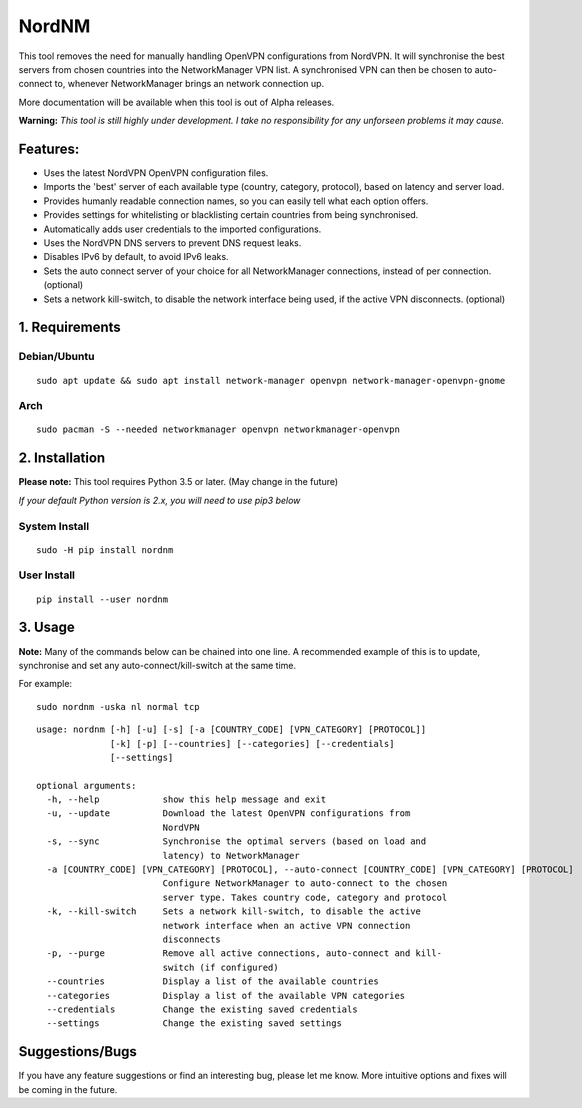 NordNM
======

|Build Status|

This tool removes the need for manually handling OpenVPN configurations
from NordVPN. It will synchronise the best servers from chosen countries
into the NetworkManager VPN list. A synchronised VPN can then be chosen
to auto-connect to, whenever NetworkManager brings an network connection
up.

More documentation will be available when this tool is out of Alpha
releases.

**Warning:** *This tool is still highly under development. I take no
responsibility for any unforseen problems it may cause.*

Features:
---------

-  Uses the latest NordVPN OpenVPN configuration files.
-  Imports the 'best' server of each available type (country, category,
   protocol), based on latency and server load.
-  Provides humanly readable connection names, so you can easily tell
   what each option offers.
-  Provides settings for whitelisting or blacklisting certain countries
   from being synchronised.
-  Automatically adds user credentials to the imported configurations.
-  Uses the NordVPN DNS servers to prevent DNS request leaks.
-  Disables IPv6 by default, to avoid IPv6 leaks.
-  Sets the auto connect server of your choice for all NetworkManager
   connections, instead of per connection. (optional)
-  Sets a network kill-switch, to disable the network interface being
   used, if the active VPN disconnects. (optional)

1. Requirements
---------------

Debian/Ubuntu
~~~~~~~~~~~~~

::

    sudo apt update && sudo apt install network-manager openvpn network-manager-openvpn-gnome

Arch
~~~~

::

    sudo pacman -S --needed networkmanager openvpn networkmanager-openvpn

2. Installation
---------------

**Please note:** This tool requires Python 3.5 or later. (May change in
the future)

*If your default Python version is 2.x, you will need to use pip3 below*

System Install
~~~~~~~~~~~~~~

::

    sudo -H pip install nordnm

User Install
~~~~~~~~~~~~

::

    pip install --user nordnm

3. Usage
--------

**Note:** Many of the commands below can be chained into one line. A
recommended example of this is to update, synchronise and set any
auto-connect/kill-switch at the same time.

For example:

::

    sudo nordnm -uska nl normal tcp

::

    usage: nordnm [-h] [-u] [-s] [-a [COUNTRY_CODE] [VPN_CATEGORY] [PROTOCOL]]
                  [-k] [-p] [--countries] [--categories] [--credentials]
                  [--settings]

    optional arguments:
      -h, --help            show this help message and exit
      -u, --update          Download the latest OpenVPN configurations from
                            NordVPN
      -s, --sync            Synchronise the optimal servers (based on load and
                            latency) to NetworkManager
      -a [COUNTRY_CODE] [VPN_CATEGORY] [PROTOCOL], --auto-connect [COUNTRY_CODE] [VPN_CATEGORY] [PROTOCOL]
                            Configure NetworkManager to auto-connect to the chosen
                            server type. Takes country code, category and protocol
      -k, --kill-switch     Sets a network kill-switch, to disable the active
                            network interface when an active VPN connection
                            disconnects
      -p, --purge           Remove all active connections, auto-connect and kill-
                            switch (if configured)
      --countries           Display a list of the available countries
      --categories          Display a list of the available VPN categories
      --credentials         Change the existing saved credentials
      --settings            Change the existing saved settings

Suggestions/Bugs
----------------

If you have any feature suggestions or find an interesting bug, please
let me know. More intuitive options and fixes will be coming in the
future.

.. |Build Status| image:: https://travis-ci.org/Chadsr/NordVPN-NetworkManager.svg?branch=master
   :target: https://travis-ci.org/Chadsr/NordVPN-NetworkManager
